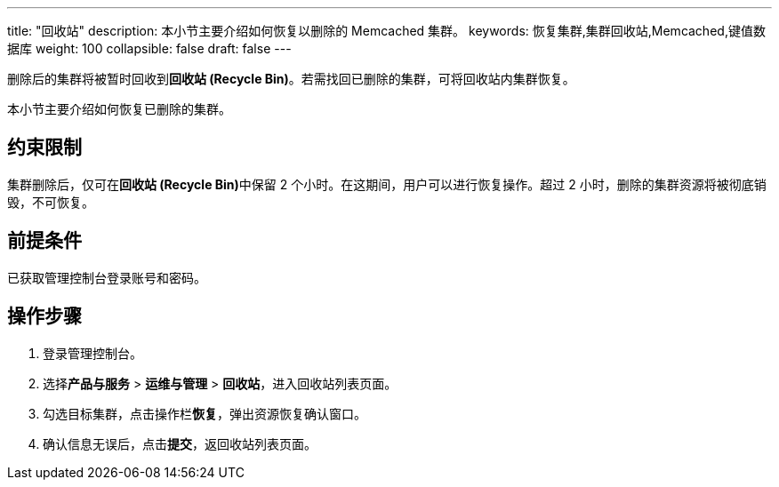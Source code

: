 ---
title: "回收站"
description: 本小节主要介绍如何恢复以删除的 Memcached 集群。 
keywords: 恢复集群,集群回收站,Memcached,键值数据库
weight: 100
collapsible: false
draft: false
---

删除后的集群将被暂时回收到**回收站 (Recycle Bin)**。若需找回已删除的集群，可将回收站内集群恢复。

本小节主要介绍如何恢复已删除的集群。

== 约束限制

集群删除后，仅可在**回收站 (Recycle Bin)**中保留 2 个小时。在这期间，用户可以进行恢复操作。超过 2 小时，删除的集群资源将被彻底销毁，不可恢复。

== 前提条件

已获取管理控制台登录账号和密码。

== 操作步骤

. 登录管理控制台。
. 选择**产品与服务** > *运维与管理* > *回收站*，进入回收站列表页面。
. 勾选目标集群，点击操作栏**恢复**，弹出资源恢复确认窗口。
. 确认信息无误后，点击**提交**，返回收站列表页面。
